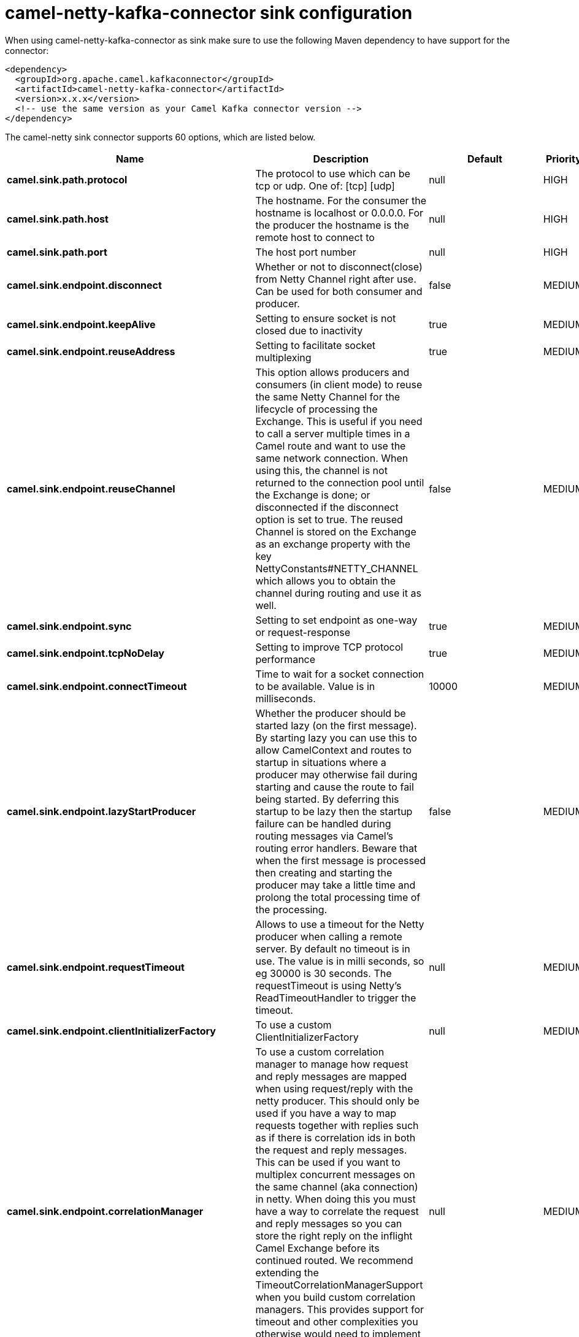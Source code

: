 // kafka-connector options: START
[[camel-netty-kafka-connector-sink]]
= camel-netty-kafka-connector sink configuration

When using camel-netty-kafka-connector as sink make sure to use the following Maven dependency to have support for the connector:

[source,xml]
----
<dependency>
  <groupId>org.apache.camel.kafkaconnector</groupId>
  <artifactId>camel-netty-kafka-connector</artifactId>
  <version>x.x.x</version>
  <!-- use the same version as your Camel Kafka connector version -->
</dependency>
----


The camel-netty sink connector supports 60 options, which are listed below.



[width="100%",cols="2,5,^1,2",options="header"]
|===
| Name | Description | Default | Priority
| *camel.sink.path.protocol* | The protocol to use which can be tcp or udp. One of: [tcp] [udp] | null | HIGH
| *camel.sink.path.host* | The hostname. For the consumer the hostname is localhost or 0.0.0.0. For the producer the hostname is the remote host to connect to | null | HIGH
| *camel.sink.path.port* | The host port number | null | HIGH
| *camel.sink.endpoint.disconnect* | Whether or not to disconnect(close) from Netty Channel right after use. Can be used for both consumer and producer. | false | MEDIUM
| *camel.sink.endpoint.keepAlive* | Setting to ensure socket is not closed due to inactivity | true | MEDIUM
| *camel.sink.endpoint.reuseAddress* | Setting to facilitate socket multiplexing | true | MEDIUM
| *camel.sink.endpoint.reuseChannel* | This option allows producers and consumers (in client mode) to reuse the same Netty Channel for the lifecycle of processing the Exchange. This is useful if you need to call a server multiple times in a Camel route and want to use the same network connection. When using this, the channel is not returned to the connection pool until the Exchange is done; or disconnected if the disconnect option is set to true. The reused Channel is stored on the Exchange as an exchange property with the key NettyConstants#NETTY_CHANNEL which allows you to obtain the channel during routing and use it as well. | false | MEDIUM
| *camel.sink.endpoint.sync* | Setting to set endpoint as one-way or request-response | true | MEDIUM
| *camel.sink.endpoint.tcpNoDelay* | Setting to improve TCP protocol performance | true | MEDIUM
| *camel.sink.endpoint.connectTimeout* | Time to wait for a socket connection to be available. Value is in milliseconds. | 10000 | MEDIUM
| *camel.sink.endpoint.lazyStartProducer* | Whether the producer should be started lazy (on the first message). By starting lazy you can use this to allow CamelContext and routes to startup in situations where a producer may otherwise fail during starting and cause the route to fail being started. By deferring this startup to be lazy then the startup failure can be handled during routing messages via Camel's routing error handlers. Beware that when the first message is processed then creating and starting the producer may take a little time and prolong the total processing time of the processing. | false | MEDIUM
| *camel.sink.endpoint.requestTimeout* | Allows to use a timeout for the Netty producer when calling a remote server. By default no timeout is in use. The value is in milli seconds, so eg 30000 is 30 seconds. The requestTimeout is using Netty's ReadTimeoutHandler to trigger the timeout. | null | MEDIUM
| *camel.sink.endpoint.clientInitializerFactory* | To use a custom ClientInitializerFactory | null | MEDIUM
| *camel.sink.endpoint.correlationManager* | To use a custom correlation manager to manage how request and reply messages are mapped when using request/reply with the netty producer. This should only be used if you have a way to map requests together with replies such as if there is correlation ids in both the request and reply messages. This can be used if you want to multiplex concurrent messages on the same channel (aka connection) in netty. When doing this you must have a way to correlate the request and reply messages so you can store the right reply on the inflight Camel Exchange before its continued routed. We recommend extending the TimeoutCorrelationManagerSupport when you build custom correlation managers. This provides support for timeout and other complexities you otherwise would need to implement as well. See also the producerPoolEnabled option for more details. | null | MEDIUM
| *camel.sink.endpoint.lazyChannelCreation* | Channels can be lazily created to avoid exceptions, if the remote server is not up and running when the Camel producer is started. | true | MEDIUM
| *camel.sink.endpoint.producerPoolEnabled* | Whether producer pool is enabled or not. Important: If you turn this off then a single shared connection is used for the producer, also if you are doing request/reply. That means there is a potential issue with interleaved responses if replies comes back out-of-order. Therefore you need to have a correlation id in both the request and reply messages so you can properly correlate the replies to the Camel callback that is responsible for continue processing the message in Camel. To do this you need to implement NettyCamelStateCorrelationManager as correlation manager and configure it via the correlationManager option. See also the correlationManager option for more details. | true | MEDIUM
| *camel.sink.endpoint.producerPoolMaxActive* | Sets the cap on the number of objects that can be allocated by the pool (checked out to clients, or idle awaiting checkout) at a given time. Use a negative value for no limit. | -1 | MEDIUM
| *camel.sink.endpoint.producerPoolMaxIdle* | Sets the cap on the number of idle instances in the pool. | 100 | MEDIUM
| *camel.sink.endpoint.producerPoolMinEvictableIdle* | Sets the minimum amount of time (value in millis) an object may sit idle in the pool before it is eligible for eviction by the idle object evictor. | 300000L | MEDIUM
| *camel.sink.endpoint.producerPoolMinIdle* | Sets the minimum number of instances allowed in the producer pool before the evictor thread (if active) spawns new objects. | null | MEDIUM
| *camel.sink.endpoint.udpConnectionlessSending* | This option supports connection less udp sending which is a real fire and forget. A connected udp send receive the PortUnreachableException if no one is listen on the receiving port. | false | MEDIUM
| *camel.sink.endpoint.useByteBuf* | If the useByteBuf is true, netty producer will turn the message body into ByteBuf before sending it out. | false | MEDIUM
| *camel.sink.endpoint.allowSerializedHeaders* | Only used for TCP when transferExchange is true. When set to true, serializable objects in headers and properties will be added to the exchange. Otherwise Camel will exclude any non-serializable objects and log it at WARN level. | false | MEDIUM
| *camel.sink.endpoint.basicPropertyBinding* | Whether the endpoint should use basic property binding (Camel 2.x) or the newer property binding with additional capabilities | false | MEDIUM
| *camel.sink.endpoint.channelGroup* | To use a explicit ChannelGroup. | null | MEDIUM
| *camel.sink.endpoint.nativeTransport* | Whether to use native transport instead of NIO. Native transport takes advantage of the host operating system and is only supported on some platforms. You need to add the netty JAR for the host operating system you are using. See more details at: \http://netty.io/wiki/native-transports.html | false | MEDIUM
| *camel.sink.endpoint.options* | Allows to configure additional netty options using option. as prefix. For example option.child.keepAlive=false to set the netty option child.keepAlive=false. See the Netty documentation for possible options that can be used. | null | MEDIUM
| *camel.sink.endpoint.receiveBufferSize* | The TCP/UDP buffer sizes to be used during inbound communication. Size is bytes. | 65536 | MEDIUM
| *camel.sink.endpoint.receiveBufferSizePredictor* | Configures the buffer size predictor. See details at Jetty documentation and this mail thread. | null | MEDIUM
| *camel.sink.endpoint.sendBufferSize* | The TCP/UDP buffer sizes to be used during outbound communication. Size is bytes. | 65536 | MEDIUM
| *camel.sink.endpoint.synchronous* | Sets whether synchronous processing should be strictly used, or Camel is allowed to use asynchronous processing (if supported). | false | MEDIUM
| *camel.sink.endpoint.transferExchange* | Only used for TCP. You can transfer the exchange over the wire instead of just the body. The following fields are transferred: In body, Out body, fault body, In headers, Out headers, fault headers, exchange properties, exchange exception. This requires that the objects are serializable. Camel will exclude any non-serializable objects and log it at WARN level. | false | MEDIUM
| *camel.sink.endpoint.udpByteArrayCodec* | For UDP only. If enabled the using byte array codec instead of Java serialization protocol. | false | MEDIUM
| *camel.sink.endpoint.workerCount* | When netty works on nio mode, it uses default workerCount parameter from Netty (which is cpu_core_threads x 2). User can use this option to override the default workerCount from Netty. | null | MEDIUM
| *camel.sink.endpoint.workerGroup* | To use a explicit EventLoopGroup as the boss thread pool. For example to share a thread pool with multiple consumers or producers. By default each consumer or producer has their own worker pool with 2 x cpu count core threads. | null | MEDIUM
| *camel.sink.endpoint.allowDefaultCodec* | The netty component installs a default codec if both, encoder/decoder is null and textline is false. Setting allowDefaultCodec to false prevents the netty component from installing a default codec as the first element in the filter chain. | true | MEDIUM
| *camel.sink.endpoint.autoAppendDelimiter* | Whether or not to auto append missing end delimiter when sending using the textline codec. | true | MEDIUM
| *camel.sink.endpoint.decoderMaxLineLength* | The max line length to use for the textline codec. | 1024 | MEDIUM
| *camel.sink.endpoint.decoders* | A list of decoders to be used. You can use a String which have values separated by comma, and have the values be looked up in the Registry. Just remember to prefix the value with # so Camel knows it should lookup. | null | MEDIUM
| *camel.sink.endpoint.delimiter* | The delimiter to use for the textline codec. Possible values are LINE and NULL. One of: [LINE] [NULL] | "LINE" | MEDIUM
| *camel.sink.endpoint.encoders* | A list of encoders to be used. You can use a String which have values separated by comma, and have the values be looked up in the Registry. Just remember to prefix the value with # so Camel knows it should lookup. | null | MEDIUM
| *camel.sink.endpoint.encoding* | The encoding (a charset name) to use for the textline codec. If not provided, Camel will use the JVM default Charset. | null | MEDIUM
| *camel.sink.endpoint.textline* | Only used for TCP. If no codec is specified, you can use this flag to indicate a text line based codec; if not specified or the value is false, then Object Serialization is assumed over TCP - however only Strings are allowed to be serialized by default. | false | MEDIUM
| *camel.sink.endpoint.enabledProtocols* | Which protocols to enable when using SSL | "TLSv1,TLSv1.1,TLSv1.2" | MEDIUM
| *camel.sink.endpoint.keyStoreFile* | Client side certificate keystore to be used for encryption | null | MEDIUM
| *camel.sink.endpoint.keyStoreFormat* | Keystore format to be used for payload encryption. Defaults to JKS if not set | null | MEDIUM
| *camel.sink.endpoint.keyStoreResource* | Client side certificate keystore to be used for encryption. Is loaded by default from classpath, but you can prefix with classpath:, file:, or http: to load the resource from different systems. | null | MEDIUM
| *camel.sink.endpoint.passphrase* | Password setting to use in order to encrypt/decrypt payloads sent using SSH | null | MEDIUM
| *camel.sink.endpoint.securityProvider* | Security provider to be used for payload encryption. Defaults to SunX509 if not set. | null | MEDIUM
| *camel.sink.endpoint.ssl* | Setting to specify whether SSL encryption is applied to this endpoint | false | MEDIUM
| *camel.sink.endpoint.sslClientCertHeaders* | When enabled and in SSL mode, then the Netty consumer will enrich the Camel Message with headers having information about the client certificate such as subject name, issuer name, serial number, and the valid date range. | false | MEDIUM
| *camel.sink.endpoint.sslContextParameters* | To configure security using SSLContextParameters | null | MEDIUM
| *camel.sink.endpoint.sslHandler* | Reference to a class that could be used to return an SSL Handler | null | MEDIUM
| *camel.sink.endpoint.trustStoreFile* | Server side certificate keystore to be used for encryption | null | MEDIUM
| *camel.sink.endpoint.trustStoreResource* | Server side certificate keystore to be used for encryption. Is loaded by default from classpath, but you can prefix with classpath:, file:, or http: to load the resource from different systems. | null | MEDIUM
| *camel.component.netty.lazyStartProducer* | Whether the producer should be started lazy (on the first message). By starting lazy you can use this to allow CamelContext and routes to startup in situations where a producer may otherwise fail during starting and cause the route to fail being started. By deferring this startup to be lazy then the startup failure can be handled during routing messages via Camel's routing error handlers. Beware that when the first message is processed then creating and starting the producer may take a little time and prolong the total processing time of the processing. | false | MEDIUM
| *camel.component.netty.basicPropertyBinding* | Whether the component should use basic property binding (Camel 2.x) or the newer property binding with additional capabilities | false | MEDIUM
| *camel.component.netty.configuration* | To use the NettyConfiguration as configuration when creating endpoints. | null | MEDIUM
| *camel.component.netty.sslContextParameters* | To configure security using SSLContextParameters | null | MEDIUM
| *camel.component.netty.useGlobalSslContext Parameters* | Enable usage of global SSL context parameters. | false | MEDIUM
|===
// kafka-connector options: END
